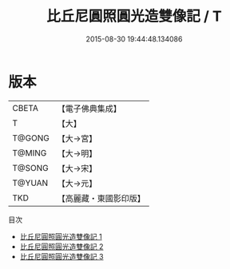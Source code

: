 #+TITLE: 比丘尼圓照圓光造雙像記 / T

#+DATE: 2015-08-30 19:44:48.134086
* 版本
 |     CBETA|【電子佛典集成】|
 |         T|【大】     |
 |    T@GONG|【大→宮】   |
 |    T@MING|【大→明】   |
 |    T@SONG|【大→宋】   |
 |    T@YUAN|【大→元】   |
 |       TKD|【高麗藏・東國影印版】|
目次
 - [[file:KR6c0034_001.txt][比丘尼圓照圓光造雙像記 1]]
 - [[file:KR6c0034_002.txt][比丘尼圓照圓光造雙像記 2]]
 - [[file:KR6c0034_003.txt][比丘尼圓照圓光造雙像記 3]]
